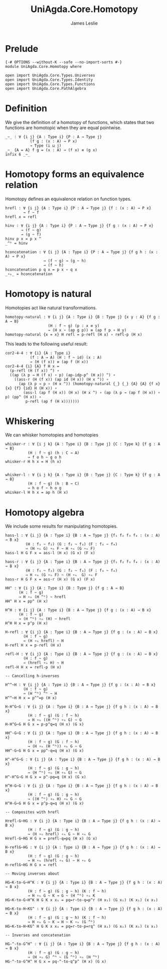 #+title: UniAgda.Core.Homotopy
#+descrption: Homotopies
#+author: James Leslie
#+STARTUP: noindent hideblocks latexpreview
#+OPTIONS: tex:t
* Prelude
#+begin_src agda2
{-# OPTIONS --without-K --safe --no-import-sorts #-}
module UniAgda.Core.Homotopy where

open import UniAgda.Core.Types.Universes
open import UniAgda.Core.Types.Identity
open import UniAgda.Core.Types.Functions
open import UniAgda.Core.PathAlgebra
#+end_src
* Definition
We give the definition of a homotopy of functions, which states that two functions are homotopic when they are equal pointwise.
#+name: Definition2.4.1
#+begin_src agda2
_~_ : ∀ {i j} {A : Type i} {P : A → Type j}
           (f g : (x : A) → P x)
           → Type (i ⊔ j)
_~_ {A = A} f g = (x : A) → (f x) ≡ (g x)
infix 6 _~_
#+end_src
* Homotopy forms an equivalence relation
Homotopy defines an equivalence relation on function types.
#+name: Lemma2.4.2
#+begin_src agda2
hrefl : ∀ {i j} {A : Type i} {P : A → Type j} {f : (x : A) → P x}
        → f ~ f
hrefl x = refl

hinv : ∀ {i j} {A : Type i} {P : A → Type j} {f g : (x : A) → P x}
       → (f ~ g)
       → (g ~ f)
hinv p x = p x ^
_^ʰ = hinv

hconcatenation : ∀ {i j} {A : Type i} {P : A → Type j} {f g h : (x : A) → P x}
                 → (f ~ g) → (g ~ h)
                 → (f ~ h)
hconcatenation p q x = p x ∘ q x
_∘ₕ_ = hconcatenation
#+end_src
* Homotopy is natural
Homotopies act like natural transformations.
#+name: Lemma2.4.3
#+begin_src agda2
homotopy-natural : ∀ {i j} {A : Type i} {B : Type j} {x y : A} {f g : A → B}
                   (H : f ~ g) (p : x ≡ y)
                   → (H x ∘ (ap g p)) ≡ (ap f p ∘ H y)
homotopy-natural {x = x} H refl = p-refl (H x) ∘ refl-p (H x)
#+end_src

This leads to the following useful result:
#+name: Corollary2.4.4
#+begin_src agda2
cor2-4-4 : ∀ {i} {A : Type i}
           (f : A → A) (H : f ~ id) (x : A)
           → (H (f x)) ≡ (ap f (H x))
cor2-4-4 {i} {A} f H x =
  (p-refl (H (f x)) ^) ∘
  ((ap (λ p → H (f x) ∘ p) (ap-idp-p^ (H x)) ^) ∘
    ((ass-r (H (f x)) (ap id (H x)) (H x ^)) ∘
      (ap (λ p → p ∘ (H x ^)) (homotopy-natural {_} {_} {A} {A} {f x} {x} {f} {id} H (H x)) ∘
        (ass-l (ap f (H x)) (H x) (H x ^) ∘ (ap (λ p → (ap f (H x)) ∘ p) (pp^ (H x)) ∘
         p-refl (ap f (H x)))))))
#+end_src
* Whiskering
We can whisker homotopies and homotopies
#+begin_src agda2
whisker-r : ∀ {i j k} {A : Type i} {B : Type j} {C : Type k} {f g : A → B}
          (H : f ~ g) (h : C → A)
          → f o h ~ g o h
whisker-r H h x = H (h x)


whisker-l : ∀ {i j k} {A : Type i} {B : Type j} {C : Type k} {f g : A → B}
          (H : f ~ g) (h : B → C)
          → h o f ~ h o g
whisker-l H h x = ap h (H x)
#+end_src
* Homotopy algebra
We include some results for manipulating homotopies.
#+begin_src agda2
hass-l : ∀ {i j} {A : Type i} {B : A → Type j} {f₁ f₂ f₃ f₄ : (x : A) → B x}
         (H : f₁ ~ f₂) (G : f₂ ~ f₃) (F : f₃ ~ f₄)
         → (H ∘ₕ G) ∘ₕ F ~ H ∘ₕ (G ∘ₕ F)
hass-l H G F x = ass-l (H x) (G x) (F x)

hass-r : ∀ {i j} {A : Type i} {B : A → Type j} {f₁ f₂ f₃ f₄ : (x : A) → B x}
         (H : f₁ ~ f₂) (G : f₂ ~ f₃) (F : f₃ ~ f₄)
         → H ∘ₕ (G ∘ₕ F) ~ (H ∘ₕ  G) ∘ₕ F
hass-r H G F x = ass-r (H x) (G x) (F x)

HH^ : ∀ {i j} {A : Type i} {B : Type j} {f g : A → B}
      (H : f ~ g)
      → H ∘ₕ (H ^ʰ) ~ hrefl
HH^ H x = pp^ (H x)

H^H : ∀ {i j} {A : Type i} {B : A → Type j} {f g : (x : A) → B x}
      (H : f ~ g)
      → (H ^ʰ) ∘ₕ (H) ~ hrefl
H^H H x = p^p (H x)

H-refl : ∀ {i j} {A : Type i} {B : A → Type j} {f g : (x : A) → B x}
        (H : f ~ g)
        → (H ∘ₕ hrefl) ~ H
H-refl H x = p-refl (H x)

refl-H : ∀ {i j} {A : Type i} {B : A → Type j} {f g : (x : A) → B x}
        (H : f ~ g)
        → (hrefl ∘ₕ H) ~ H
refl-H H x = refl-p (H x)

-- Cancelling h-inverses

H^^~H : ∀ {i j} {A : Type i} {B : A → Type j} {f g : (x : A) → B x}
        (H : f ~ g)
        → (H ^ʰ) ^ʰ ~ H
H^^~H H x = p^^=p (H x)

H-H^G~G : ∀ {i j} {A : Type i} {B : A → Type j} {f g h : (x : A) → B x}
          (H : f ~ g) (G : f ~ h)
          → H ∘ₕ ((H ^ʰ) ∘ₕ G) ~ G
H-H^G~G H G x = p-p^q=q (H x) (G x)

HH^-G~G : ∀ {i j} {A : Type i} {B : A → Type j} {f g h : (x : A) → B x}
          (H : f ~ g) (G : f ~ h)
          → (H ∘ₕ (H ^ʰ)) ∘ₕ G ~ G
HH^-G~G H G x = pp^-q=q (H x) (G x)

H^-H^G~G : ∀ {i j} {A : Type i} {B : A → Type j} {f g h : (x : A) → B x}
          (H : f ~ g) (G : g ~ h)
          → (H ^ʰ) ∘ₕ (H ∘ₕ G) ~ G
H^-H^G~G H G x = p^-pq=q (H x) (G x)

H^H-G~G : ∀ {i j} {A : Type i} {B : A → Type j} {f g h : (x : A) → B x}
          (H : f ~ g) (G : g ~ h)
          → ((H ^ʰ) ∘ₕ H) ∘ₕ G ~ G
H^H-G~G H G x = p^p-q=q (H x) (G x)

-- Composites with hrefl

Hrefl-G~HG : ∀ {i j} {A : Type i} {B : A → Type j} {f g h : (x : A) → B x}
          (H : f ~ g) (G : g ~ h)
          → (H ∘ₕ hrefl) ∘ₕ G ~ H ∘ₕ G
Hrefl-G~HG H G x = prefl-q=pq (H x) (G x)

H-reflG~HG : ∀ {i j} {A : Type i} {B : A → Type j} {f g h : (x : A) → B x}
          (H : f ~ g) (G : g ~ h)
          → H ∘ₕ (hrefl ∘ₕ G) ~ H ∘ₕ G
H-reflG~HG H G x = refl

-- Moving inverses about

HG~K-to-G~H^K : ∀ {i j} {A : Type i} {B : A → Type j} {f g h : (x : A) → B x}
          (H : f ~ g) (G : g ~ h) (K : f ~ h)
          → H ∘ₕ G ~ K → G ~ (H ^ʰ) ∘ₕ K
HG~K-to-G~H^K H G K x x₁ = pq=r-to-q=p^r (H x₁) (G x₁) (K x₁) (x x₁)

HG~K-to-H~KG^ : ∀ {i j} {A : Type i} {B : A → Type j} {f g h : (x : A) → B x}
          (H : f ~ g) (G : g ~ h) (K : f ~ h)
          → H ∘ₕ G ~ K → H ~ K ∘ₕ (G ^ʰ)
HG~K-to-H~KG^ H G K x x₁ = pq=r-to-p=rq^ (H x₁) (G x₁) (K x₁) (x x₁)

-- Inverses and concatenation

HG-^-to-G^H^ : ∀ {i j} {A : Type i} {B : A → Type j} {f g h : (x : A) → B x}
          (H : f ~ g) (G : g ~ h)
          → (H ∘ₕ G) ^ʰ ~ (G ^ʰ) ∘ₕ (H ^ʰ)
HG-^-to-G^H^ H G x = pq-^-to-q^p^ (H x) (G x)
#+end_src
